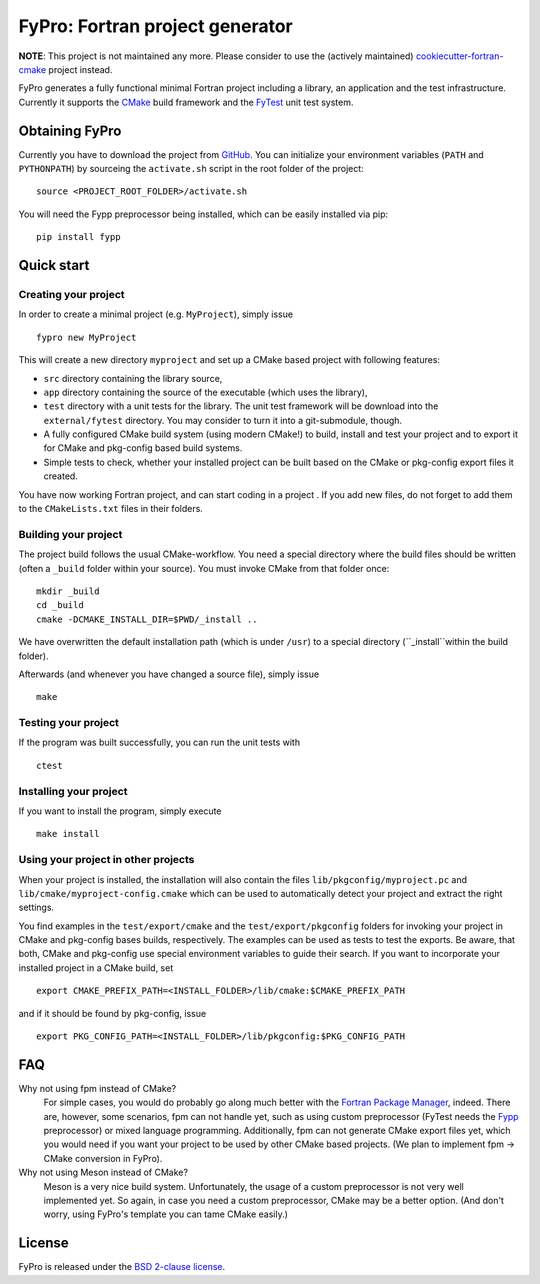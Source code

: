 ********************************
FyPro: Fortran project generator
********************************

**NOTE**: This project is not maintained any more. Please consider to use the
(actively maintained) `cookiecutter-fortran-cmake
<https://github.com/aradi/cookiecutter-fortran-cmake>`_ project instead.

FyPro generates a fully functional minimal Fortran project including
a library, an application and the test infrastructure. Currently it supports
the `CMake <https://cmake.org/>`_ build framework and the `FyTest
<https://github.com/aradi/fytest>`_ unit test system.


Obtaining FyPro
===============

Currently you have to download the project from
`GitHub <https://github.com/aradi/fypro.git>`_. You can initialize your
environment variables (``PATH`` and ``PYTHONPATH``) by sourceing the
``activate.sh`` script in the root folder of the project::

  source <PROJECT_ROOT_FOLDER>/activate.sh

You will need the Fypp preprocessor being installed, which can be easily
installed via pip::

  pip install fypp


Quick start
===========

Creating your project
---------------------

In order to create a minimal project (e.g. ``MyProject``), simply issue ::

    fypro new MyProject

This will create a new directory ``myproject`` and set up a CMake based project
with following features:

* ``src`` directory containing the library source,

* ``app`` directory containing the source of the executable (which uses the
  library),

* ``test`` directory with a unit tests for the library. The unit test
  framework will be download into the ``external/fytest`` directory. You may
  consider to turn it into a git-submodule, though.

* A fully configured CMake build system (using modern CMake!) to build, install
  and test your project and to export it for CMake and pkg-config based build
  systems.

* Simple tests to check, whether your installed project can be built based
  on the CMake or pkg-config export files it created.

You have now working Fortran project, and can start coding in a project . If you
add new files, do not forget to add them to the ``CMakeLists.txt`` files in
their folders.


Building your project
---------------------

The project build follows the usual CMake-workflow. You need a special directory
where the build files should be written (often a ``_build`` folder within your
source). You must invoke CMake from that folder once::

  mkdir _build
  cd _build
  cmake -DCMAKE_INSTALL_DIR=$PWD/_install ..

We have overwritten the default installation path (which is under ``/usr``) to
a special directory (``_install``within the build folder).


Afterwards (and whenever you have changed a source file), simply issue ::

  make


Testing your project
--------------------

If the program was built successfully, you can run the unit tests with ::

  ctest


Installing your project
-----------------------

If you want to install the program, simply execute ::

  make install


Using your project in other projects
------------------------------------

When your project is installed, the installation will also contain the files
``lib/pkgconfig/myproject.pc`` and ``lib/cmake/myproject-config.cmake`` which
can be used to automatically detect your project and extract the right
settings.

You find examples in the ``test/export/cmake`` and the
``test/export/pkgconfig`` folders for invoking your project in
CMake and pkg-config bases builds, respectively. The examples can be used
as tests to test the exports. Be aware, that both, CMake and pkg-config use
special environment variables to guide their search. If you want to
incorporate your installed project in a CMake build, set ::

  export CMAKE_PREFIX_PATH=<INSTALL_FOLDER>/lib/cmake:$CMAKE_PREFIX_PATH

and if it should be found by pkg-config, issue ::

  export PKG_CONFIG_PATH=<INSTALL_FOLDER>/lib/pkgconfig:$PKG_CONFIG_PATH  


FAQ
===

Why not using fpm instead of CMake?
  For simple cases, you would do probably go along much better with the
  `Fortran Package Manager <https://github.com/fortran-lang/fpm>`_, indeed.
  There are, however, some scenarios, fpm can not handle yet, such as
  using custom preprocessor (FyTest needs the `Fypp
  <https://github.com/aradi/fypp>`_ preprocessor) or mixed language
  programming. Additionally, fpm can not generate CMake export
  files yet, which you would need if you want your project to be used by other
  CMake based projects. (We plan to implement fpm -> CMake conversion in
  FyPro).

Why not using Meson instead of CMake?
  Meson is a very nice build system. Unfortunately, the usage of a custom
  preprocessor is not very well implemented yet. So again, in case
  you need a custom preprocessor, CMake may be a better option. (And don't
  worry, using FyPro's template you can tame CMake easily.)
   

License
=======

FyPro is released under the `BSD 2-clause license <LICENSE>`_.
